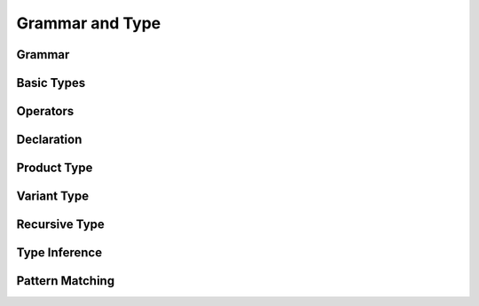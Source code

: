 Grammar and Type
=================================================


Grammar
-------------------------------------------------



Basic Types
-------------------------------------------------



Operators
-------------------------------------------------



Declaration
-------------------------------------------------



Product Type
-------------------------------------------------



Variant Type
-------------------------------------------------



Recursive Type
-------------------------------------------------



Type Inference
-------------------------------------------------



Pattern Matching
-------------------------------------------------
